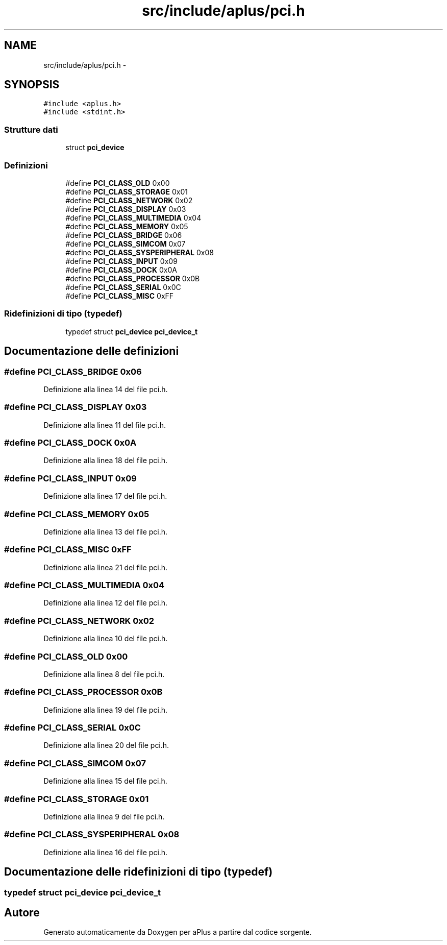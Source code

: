 .TH "src/include/aplus/pci.h" 3 "Dom 9 Nov 2014" "Version 0.1" "aPlus" \" -*- nroff -*-
.ad l
.nh
.SH NAME
src/include/aplus/pci.h \- 
.SH SYNOPSIS
.br
.PP
\fC#include <aplus\&.h>\fP
.br
\fC#include <stdint\&.h>\fP
.br

.SS "Strutture dati"

.in +1c
.ti -1c
.RI "struct \fBpci_device\fP"
.br
.in -1c
.SS "Definizioni"

.in +1c
.ti -1c
.RI "#define \fBPCI_CLASS_OLD\fP   0x00"
.br
.ti -1c
.RI "#define \fBPCI_CLASS_STORAGE\fP   0x01"
.br
.ti -1c
.RI "#define \fBPCI_CLASS_NETWORK\fP   0x02"
.br
.ti -1c
.RI "#define \fBPCI_CLASS_DISPLAY\fP   0x03"
.br
.ti -1c
.RI "#define \fBPCI_CLASS_MULTIMEDIA\fP   0x04"
.br
.ti -1c
.RI "#define \fBPCI_CLASS_MEMORY\fP   0x05"
.br
.ti -1c
.RI "#define \fBPCI_CLASS_BRIDGE\fP   0x06"
.br
.ti -1c
.RI "#define \fBPCI_CLASS_SIMCOM\fP   0x07"
.br
.ti -1c
.RI "#define \fBPCI_CLASS_SYSPERIPHERAL\fP   0x08"
.br
.ti -1c
.RI "#define \fBPCI_CLASS_INPUT\fP   0x09"
.br
.ti -1c
.RI "#define \fBPCI_CLASS_DOCK\fP   0x0A"
.br
.ti -1c
.RI "#define \fBPCI_CLASS_PROCESSOR\fP   0x0B"
.br
.ti -1c
.RI "#define \fBPCI_CLASS_SERIAL\fP   0x0C"
.br
.ti -1c
.RI "#define \fBPCI_CLASS_MISC\fP   0xFF"
.br
.in -1c
.SS "Ridefinizioni di tipo (typedef)"

.in +1c
.ti -1c
.RI "typedef struct \fBpci_device\fP \fBpci_device_t\fP"
.br
.in -1c
.SH "Documentazione delle definizioni"
.PP 
.SS "#define PCI_CLASS_BRIDGE   0x06"

.PP
Definizione alla linea 14 del file pci\&.h\&.
.SS "#define PCI_CLASS_DISPLAY   0x03"

.PP
Definizione alla linea 11 del file pci\&.h\&.
.SS "#define PCI_CLASS_DOCK   0x0A"

.PP
Definizione alla linea 18 del file pci\&.h\&.
.SS "#define PCI_CLASS_INPUT   0x09"

.PP
Definizione alla linea 17 del file pci\&.h\&.
.SS "#define PCI_CLASS_MEMORY   0x05"

.PP
Definizione alla linea 13 del file pci\&.h\&.
.SS "#define PCI_CLASS_MISC   0xFF"

.PP
Definizione alla linea 21 del file pci\&.h\&.
.SS "#define PCI_CLASS_MULTIMEDIA   0x04"

.PP
Definizione alla linea 12 del file pci\&.h\&.
.SS "#define PCI_CLASS_NETWORK   0x02"

.PP
Definizione alla linea 10 del file pci\&.h\&.
.SS "#define PCI_CLASS_OLD   0x00"

.PP
Definizione alla linea 8 del file pci\&.h\&.
.SS "#define PCI_CLASS_PROCESSOR   0x0B"

.PP
Definizione alla linea 19 del file pci\&.h\&.
.SS "#define PCI_CLASS_SERIAL   0x0C"

.PP
Definizione alla linea 20 del file pci\&.h\&.
.SS "#define PCI_CLASS_SIMCOM   0x07"

.PP
Definizione alla linea 15 del file pci\&.h\&.
.SS "#define PCI_CLASS_STORAGE   0x01"

.PP
Definizione alla linea 9 del file pci\&.h\&.
.SS "#define PCI_CLASS_SYSPERIPHERAL   0x08"

.PP
Definizione alla linea 16 del file pci\&.h\&.
.SH "Documentazione delle ridefinizioni di tipo (typedef)"
.PP 
.SS "typedef struct \fBpci_device\fP  \fBpci_device_t\fP"

.SH "Autore"
.PP 
Generato automaticamente da Doxygen per aPlus a partire dal codice sorgente\&.
